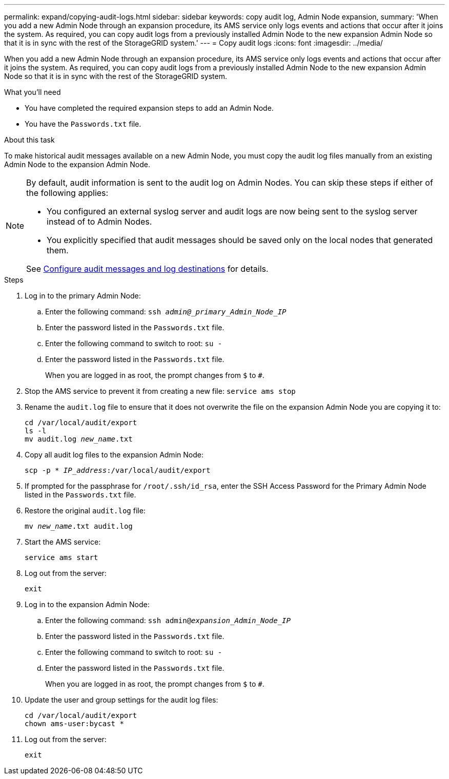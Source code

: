 ---
permalink: expand/copying-audit-logs.html
sidebar: sidebar
keywords: copy audit log, Admin Node expansion,
summary: 'When you add a new Admin Node through an expansion procedure, its AMS service only logs events and actions that occur after it joins the system. As required, you can copy audit logs from a previously installed Admin Node to the new expansion Admin Node so that it is in sync with the rest of the StorageGRID system.'
---
= Copy audit logs
:icons: font
:imagesdir: ../media/

[.lead]
When you add a new Admin Node through an expansion procedure, its AMS service only logs events and actions that occur after it joins the system. As required, you can copy audit logs from a previously installed Admin Node to the new expansion Admin Node so that it is in sync with the rest of the StorageGRID system.

.What you'll need

* You have completed the required expansion steps to add an Admin Node.
* You have the `Passwords.txt` file.

.About this task

To make historical audit messages available on a new Admin Node, you must copy the audit log files manually from an existing Admin Node to the expansion Admin Node. 

[NOTE]  
====
By default, audit information is sent to the audit log on Admin Nodes. You can skip these steps if either of the following applies:

* You configured an external syslog server and audit logs are now being sent to the syslog server instead of to Admin Nodes.
* You explicitly specified that audit messages should be saved only on the local nodes that generated them. 

See xref:../monitor/configure-audit-messages.adoc[Configure audit messages and log destinations] for details.
====

.Steps

. Log in to the primary Admin Node:
 .. Enter the following command: `ssh _admin@_primary_Admin_Node_IP_`
 .. Enter the password listed in the `Passwords.txt` file.
 .. Enter the following command to switch to root: `su -`
 .. Enter the password listed in the `Passwords.txt` file.
+
When you are logged in as root, the prompt changes from `$` to `#`.
. Stop the AMS service to prevent it from creating a new file: `service ams stop`

. Rename the `audit.log` file to ensure that it does not overwrite the file on the expansion Admin Node you are copying it to:
+
`cd /var/local/audit/export` +
`ls -l` +
`mv audit.log _new_name_.txt`
. Copy all audit log files to the expansion Admin Node:
+
`scp -p * _IP_address_:/var/local/audit/export`

. If prompted for the passphrase for `/root/.ssh/id_rsa`, enter the SSH Access Password for the Primary Admin Node listed in the `Passwords.txt` file.

. Restore the original `audit.log` file:
+
`mv _new_name_.txt audit.log`

. Start the AMS service:
+
`service ams start`
. Log out from the server:
+
`exit`
. Log in to the expansion Admin Node:
 .. Enter the following command: `ssh admin@_expansion_Admin_Node_IP_`
 .. Enter the password listed in the `Passwords.txt` file.
 .. Enter the following command to switch to root: `su -`
 .. Enter the password listed in the `Passwords.txt` file.
+
When you are logged in as root, the prompt changes from `$` to `#`.
. Update the user and group settings for the audit log files:
+
`cd /var/local/audit/export` +
`chown ams-user:bycast *`

. Log out from the server:
+
`exit`
